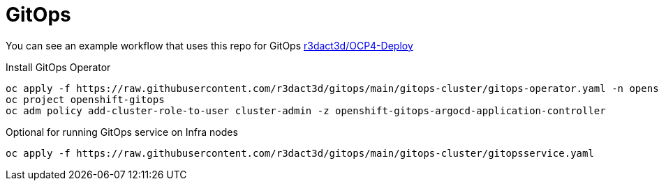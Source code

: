 = GitOps

You can see an example workflow that uses this repo for GitOps link:https://github.com/r3dact3d/OCP4-Deploy/blob/main/.github/workflows/gitops.yaml[r3dact3d/OCP4-Deploy]

.Install GitOps Operator
----
oc apply -f https://raw.githubusercontent.com/r3dact3d/gitops/main/gitops-cluster/gitops-operator.yaml -n openshift-operators
oc project openshift-gitops
oc adm policy add-cluster-role-to-user cluster-admin -z openshift-gitops-argocd-application-controller
----

.Optional for running GitOps service on Infra nodes
----
oc apply -f https://raw.githubusercontent.com/r3dact3d/gitops/main/gitops-cluster/gitopsservice.yaml
----


